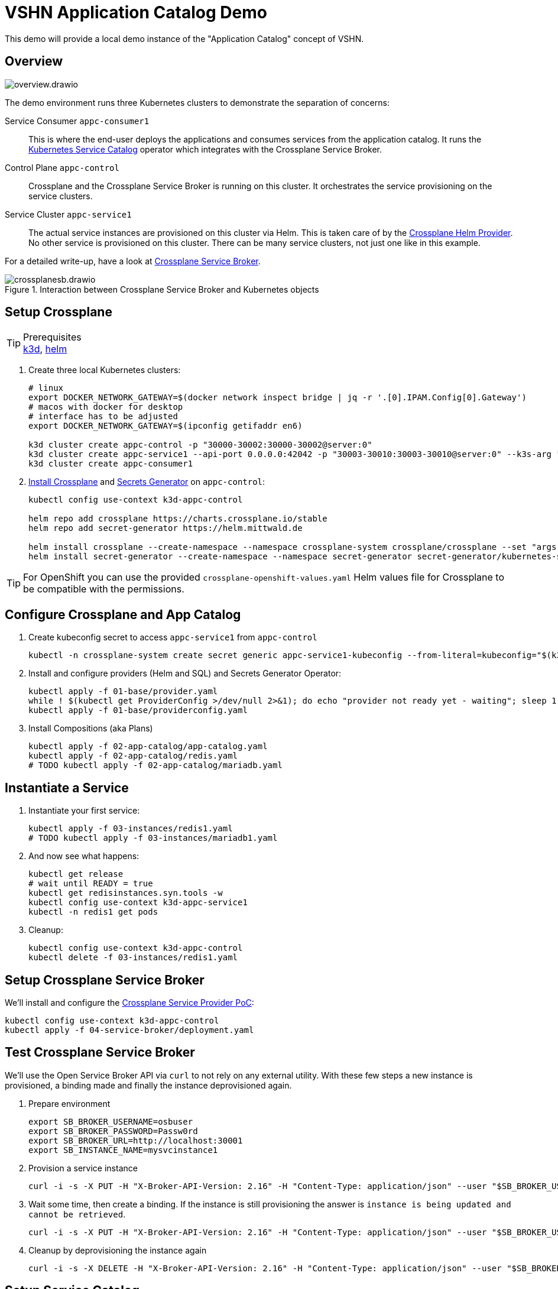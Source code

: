 = VSHN Application Catalog Demo

This demo will provide a local demo instance of the "Application Catalog" concept of VSHN.

== Overview

image::overview.drawio.svg[]

The demo environment runs three Kubernetes clusters to demonstrate the separation of concerns:

Service Consumer `appc-consumer1`::
This is where the end-user deploys the applications and consumes services from the application catalog.
It runs the https://svc-cat.io/[Kubernetes Service Catalog] operator which integrates with the Crossplane Service Broker.

Control Plane `appc-control`::
Crossplane and the Crossplane Service Broker is running on this cluster.
It orchestrates the service provisioning on the service clusters.

Service Cluster `appc-service1`::
The actual service instances are provisioned on this cluster via Helm.
This is taken care of by the https://github.com/crossplane-contrib/provider-helm[Crossplane Helm Provider].
No other service is provisioned on this cluster.
There can be many service clusters, not just one like in this example.

For a detailed write-up, have a look at https://kb.vshn.ch/app-catalog/explanations/crossplane_service_broker.html[Crossplane Service Broker].

.Interaction between Crossplane Service Broker and Kubernetes objects
image::crossplanesb.drawio.svg[]

== Setup Crossplane

.Prerequisites
TIP: https://k3d.io/[k3d], https://helm.sh/docs/intro/install/[helm]

. Create three local Kubernetes clusters:
+
[source,shell]
----
# linux
export DOCKER_NETWORK_GATEWAY=$(docker network inspect bridge | jq -r '.[0].IPAM.Config[0].Gateway')
# macos with docker for desktop
# interface has to be adjusted
export DOCKER_NETWORK_GATEWAY=$(ipconfig getifaddr en6)

k3d cluster create appc-control -p "30000-30002:30000-30002@server:0"
k3d cluster create appc-service1 --api-port 0.0.0.0:42042 -p "30003-30010:30003-30010@server:0" --k3s-arg "--tls-san=${DOCKER_NETWORK_GATEWAY}@server:0"
k3d cluster create appc-consumer1
----

. https://crossplane.io/docs/v1.1/getting-started/install-configure.html[Install Crossplane] and https://github.com/mittwald/kubernetes-secret-generator[Secrets Generator] on `appc-control`:
+
[source,shell]
----
kubectl config use-context k3d-appc-control

helm repo add crossplane https://charts.crossplane.io/stable
helm repo add secret-generator https://helm.mittwald.de

helm install crossplane --create-namespace --namespace crossplane-system crossplane/crossplane --set "args[0]='--debug'"
helm install secret-generator --create-namespace --namespace secret-generator secret-generator/kubernetes-secret-generator
----

TIP: For OpenShift you can use the provided `crossplane-openshift-values.yaml` Helm values file for Crossplane to be compatible with the permissions.

== Configure Crossplane and App Catalog

. Create kubeconfig secret to access `appc-service1` from `appc-control`
+
[source,shell]
----
kubectl -n crossplane-system create secret generic appc-service1-kubeconfig --from-literal=kubeconfig="$(k3d kubeconfig get appc-service1 | sed -e 's|server:\s*.*$|server: https://'${DOCKER_NETWORK_GATEWAY}':42042|g')"
----

. Install and configure providers (Helm and SQL) and Secrets Generator Operator:
+
[source,shell]
----
kubectl apply -f 01-base/provider.yaml
while ! $(kubectl get ProviderConfig >/dev/null 2>&1); do echo "provider not ready yet - waiting"; sleep 1; done
kubectl apply -f 01-base/providerconfig.yaml
----

. Install Compositions (aka Plans)
+
[source,shell]
----
kubectl apply -f 02-app-catalog/app-catalog.yaml
kubectl apply -f 02-app-catalog/redis.yaml
# TODO kubectl apply -f 02-app-catalog/mariadb.yaml
----

== Instantiate a Service

. Instantiate your first service:
+
[source,shell]
----
kubectl apply -f 03-instances/redis1.yaml
# TODO kubectl apply -f 03-instances/mariadb1.yaml
----

. And now see what happens:
+
[source,shell]
----
kubectl get release
# wait until READY = true
kubectl get redisinstances.syn.tools -w
kubectl config use-context k3d-appc-service1
kubectl -n redis1 get pods
----

. Cleanup:
+
[source,shell]
----
kubectl config use-context k3d-appc-control
kubectl delete -f 03-instances/redis1.yaml
----

== Setup Crossplane Service Broker

We'll install and configure the https://github.com/vshn/crossplane-service-broker-poc[Crossplane Service Provider PoC]:

[source,shell]
----
kubectl config use-context k3d-appc-control
kubectl apply -f 04-service-broker/deployment.yaml
----

== Test Crossplane Service Broker

We'll use the Open Service Broker API via `curl` to not rely on any external utility.
With these few steps a new instance is provisioned, a binding made and finally the instance deprovisioned again.

. Prepare environment
+
[source,shell]
----
export SB_BROKER_USERNAME=osbuser
export SB_BROKER_PASSWORD=Passw0rd
export SB_BROKER_URL=http://localhost:30001
export SB_INSTANCE_NAME=mysvcinstance1
----

. Provision a service instance
+
[source,shell]
----
curl -i -s -X PUT -H "X-Broker-API-Version: 2.16" -H "Content-Type: application/json" --user "$SB_BROKER_USERNAME:$SB_BROKER_PASSWORD" "${SB_BROKER_URL}/v2/service_instances/${SB_INSTANCE_NAME}?accepts_incomplete=true" -d '{"service_id": "redis-k8s", "plan_id": "redis-small"}'
----

. Wait some time, then create a binding. If the instance is still provisioning the answer is `instance is being updated and cannot be retrieved`.
+
[source,shell]
----
curl -i -s -X PUT -H "X-Broker-API-Version: 2.16" -H "Content-Type: application/json" --user "$SB_BROKER_USERNAME:$SB_BROKER_PASSWORD" "${SB_BROKER_URL}/v2/service_instances/${SB_INSTANCE_NAME}/service_bindings/binding1" --data '{"service_id": "redis-k8s", "plan_id": "redis-small"}'
----

. Cleanup by deprovisioning the instance again
+
[source,shell]
----
curl -i -s -X DELETE -H "X-Broker-API-Version: 2.16" -H "Content-Type: application/json" --user "$SB_BROKER_USERNAME:$SB_BROKER_PASSWORD" "${SB_BROKER_URL}/v2/service_instances/${SB_INSTANCE_NAME}?accepts_incomplete=true&service_id=redis-k8s&plan_id=redis-small"
----

== Setup Service Catalog

. Install the https://svc-cat.io/docs/install/[Kubernetes Service Catalog]:
+
[source,shell]
----
kubectl config use-context k3d-appc-consumer1
helm repo add service-catalog https://kubernetes-sigs.github.io/service-catalog
helm install catalog --create-namespace --namespace catalog service-catalog/catalog
----

. Get the latest https://github.com/kubernetes-sigs/service-catalog/releases[svcat] binary.

. Register the Crossplane Service Broker
+
[source,shell]
----
kubectl create secret generic broker-creds --from-literal=username=osbuser --from-literal=password=Passw0rd
svcat register redisbroker --url http://172.17.0.1:30001 --basic-secret broker-creds
svcat marketplace
----

== Use Service Catalog

. Provision an instance
+
[source,shell]
----
svcat provision myredis --plan small --class redis-k8s
----

. Check the state of the provisioning and wait until state is ready
+
[source,shell]
----
svcat get instances
----

. Create a service binding
+
[source,shell]
----
svcat bind myredis
----

. Check the state of the binding and wait until state is ready
+
[source,shell]
----
svcat get bindings
----

. A new secret is available containing the connection details for Redis
+
[source,shell]
----
kubectl describe secret myredis
----

. Cleanup by unbinding and deprovisioning (deprovisioning is blocked until unbinding is done)
+
[source,shell]
----
svcat unbind myredis
svcat deprovision myredis
----

== Cleanup

[source,shell]
----
k3d cluster delete appc-consumer1
k3d cluster delete appc-control
k3d cluster delete appc-service1
----
